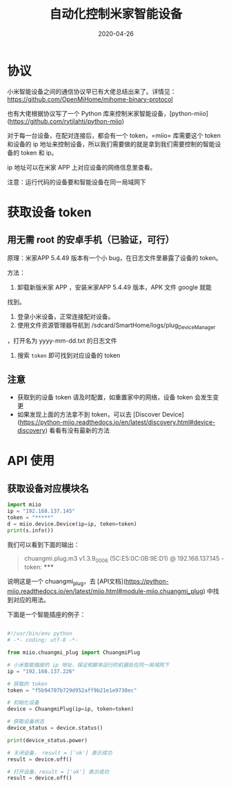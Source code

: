 #+HUGO_BASE_DIR: ../
#+HUGO_SECTION: post
#+TITLE: 自动化控制米家智能设备
#+DATE: 2020-04-26
#+AUTHOR:
#+HUGO_CUSTOM_FRONT_MATTER: :author "xhcoding"
#+HUGO_TAGS: Tools
#+HUGO_CATEGORIES: Tools
#+HUGO_DRAFT: false

* 协议
小米智能设备之间的通信协议早已有大佬总结出来了。详情见：
https://github.com/OpenMiHome/mihome-binary-protocol

也有大佬根据协议写了一个 Python 库来控制米家智能设备，[python-miio](https://github.com/rytilahti/python-miio)

对于每一台设备，在配对连接后，都会有一个 token，=miio= 库需要这个 token
和设备的 ip 地址来控制设备，所以我们需要做的就是拿到我们需要控制的智能设备的 token 和 ip。

ip 地址可以在米家 APP 上对应设备的网络信息里查看。

注意：运行代码的设备要和智能设备在同一局域网下

* 获取设备 token
** 用无需 root 的安卓手机（已验证，可行）
原理：米家APP 5.4.49 版本有一个小 bug，在日志文件里暴露了设备的 token。

方法：
1. 卸载新版米家 APP ，安装米家APP 5.4.49 版本，APK 文件 google 就能
找到。
2. 登录小米设备，正常连接配对设备。
3. 使用文件资源管理器导航到 /sdcard/SmartHome/logs/plug_DeviceManager
，打开名为 yyyy-mm-dd.txt 的日志文件
4. 搜索 =token= 即可找到对应设备的 token

** 注意
- 获取到的设备 token 请及时配置，如重置家中的网络，设备 token 会发生变更
- 如果发现上面的方法拿不到 token，可以去 [Discover Device](https://python-miio.readthedocs.io/en/latest/discovery.html#device-discovery) 看看有没有最新的方法

* API 使用
** 获取设备对应模块名
#+begin_src python
import miio
ip = "192.168.137.145"
token = "*****"
d = miio.device.Device(ip=ip, token=token)
print(s.info())
#+end_src

我们可以看到下面的输出：
#+begin_quote

     chuangmi.plug.m3 v1.3.9_0006 (5C:E5:0C:0B:9E:D1) @ 192.168.137.145 - token: *****
#+end_quote

说明这是一个 chuangmi_plug，去 [API文档](https://python-miio.readthedocs.io/en/latest/miio.html#module-miio.chuangmi_plug)
中找到对应的用法。

下面是一个智能插座的例子：

#+begin_src python

#!/usr/bin/env python
# -*- coding: utf-8 -*-

from miio.chuangmi_plug import ChuangmiPlug

# 小米智能插座的 ip 地址，保证和脚本运行的机器处在同一局域网下
ip = "192.168.137.226"

# 获取的 token
token = "f5b94707b729d952aff9b21e1e9738ec"

# 初始化设备
device = ChuangmiPlug(ip=ip, token=token)

# 获取设备状态
device_status = device.status()

print(device_status.power)

# 关闭设备， result = ['ok'] 表示成功
result = device.off()

# 打开设备，result = ['ok'] 表示成功
result = device.off()

#+end_src
